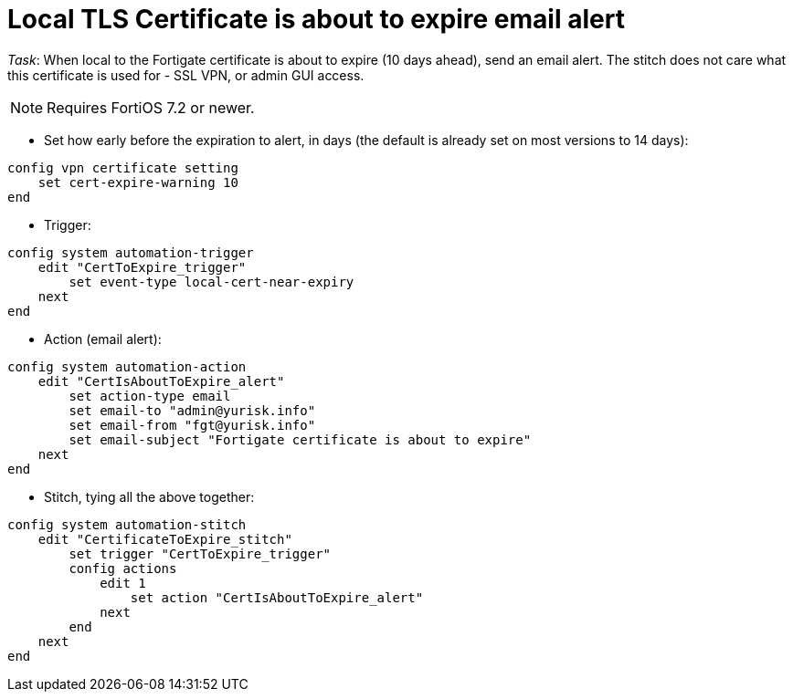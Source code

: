 = Local TLS Certificate is about to expire email alert

_Task_: When local to the Fortigate certificate is about to expire (10 days
ahead), send an email alert. The stitch does not care what this certificate is
used for - SSL VPN, or admin GUI access.

NOTE: Requires FortiOS 7.2 or newer.

* Set how early before the expiration to alert, in days (the default is already 
set on most versions to 14 days):

----
config vpn certificate setting
    set cert-expire-warning 10
end
----


* Trigger:

----
config system automation-trigger
    edit "CertToExpire_trigger"
        set event-type local-cert-near-expiry
    next
end
----


* Action (email alert):

----
config system automation-action
    edit "CertIsAboutToExpire_alert"
        set action-type email
        set email-to "admin@yurisk.info"
        set email-from "fgt@yurisk.info"
        set email-subject "Fortigate certificate is about to expire"
    next
end
----

* Stitch, tying all the above together:

----
config system automation-stitch
    edit "CertificateToExpire_stitch"
        set trigger "CertToExpire_trigger"
        config actions
            edit 1
                set action "CertIsAboutToExpire_alert"
            next
        end
    next
end

----


